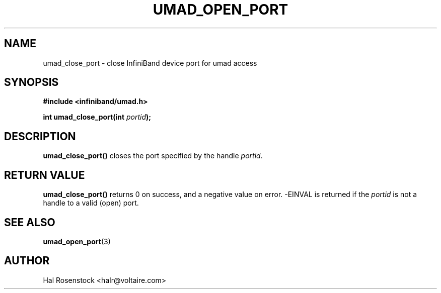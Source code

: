 .\" -*- nroff -*-
.\" Licensed under the OpenIB.org BSD license (FreeBSD Variant) - See COPYING.md
.\"
.TH UMAD_OPEN_PORT 3  "May 11, 2007" "OpenIB" "OpenIB Programmer's Manual"
.SH "NAME"
umad_close_port \- close InfiniBand device port for umad access
.SH "SYNOPSIS"
.nf
.B #include <infiniband/umad.h>
.sp
.BI "int umad_close_port(int " "portid" );
.fi
.SH "DESCRIPTION"
.B umad_close_port()
closes the port specified by the handle
.I portid\fR.
.SH "RETURN VALUE"
.B umad_close_port()
returns 0 on success, and a negative value on error.
-EINVAL is returned if the
.I portid\fR
is not a handle to a valid (open) port.
.SH "SEE ALSO"
.BR umad_open_port (3)
.SH "AUTHOR"
.TP
Hal Rosenstock <halr@voltaire.com>
